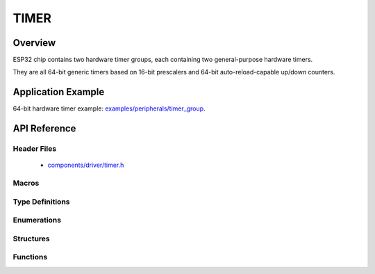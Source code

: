 TIMER
========

Overview
--------

ESP32 chip contains two hardware timer groups, each containing two general-purpose hardware timers. 

They are all 64-bit generic timers based on 16-bit prescalers and 64-bit auto-reload-capable up/down counters.


Application Example
-------------------

64-bit hardware timer example: `examples/peripherals/timer_group <https://github.com/espressif/esp-idf/tree/master/examples/peripherals/timer_group>`_.

API Reference
-------------

Header Files
^^^^^^^^^^^^

  * `components/driver/timer.h <https://github.com/espressif/esp-idf/blob/master/components/driver/include/driver/timer.h>`_

Macros
^^^^^^

.. doxygendefine:: TIMER_BASE_CLK

Type Definitions
^^^^^^^^^^^^^^^^


Enumerations
^^^^^^^^^^^^

.. doxygenenum:: timer_group_t
.. doxygenenum:: timer_idx_t
.. doxygenenum:: timer_count_dir_t
.. doxygenenum:: timer_start_t
.. doxygenenum:: timer_alarm_t
.. doxygenenum:: timer_intr_mode_t
.. doxygenenum:: timer_autoreload_t

Structures
^^^^^^^^^^

.. doxygenstruct:: timer_config_t
    :members:


Functions
^^^^^^^^^

.. doxygenfunction:: timer_get_counter_value
.. doxygenfunction:: timer_get_counter_time_sec
.. doxygenfunction:: timer_set_counter_value
.. doxygenfunction:: timer_start
.. doxygenfunction:: timer_pause
.. doxygenfunction:: timer_set_counter_mode
.. doxygenfunction:: timer_set_auto_reload
.. doxygenfunction:: timer_set_divider
.. doxygenfunction:: timer_set_alarm_value
.. doxygenfunction:: timer_get_alarm_value
.. doxygenfunction:: timer_set_alarm
.. doxygenfunction:: timer_isr_register
.. doxygenfunction:: timer_init
.. doxygenfunction:: timer_get_config
.. doxygenfunction:: timer_group_intr_enable
.. doxygenfunction:: timer_group_intr_disable
.. doxygenfunction:: timer_enable_intr
.. doxygenfunction:: timer_disable_intr

